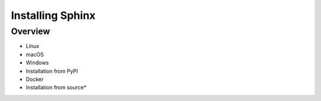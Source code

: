 Installing Sphinx
==================

Overview
---------

* Linux

* macOS

* Windows

* Installation from PyPI

* Docker

* Installation from source*
